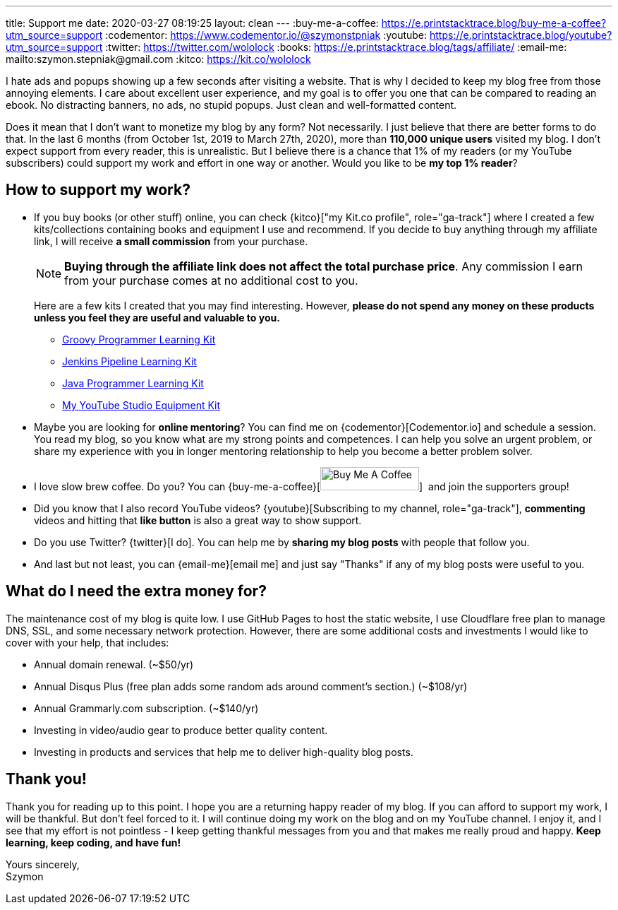 ---
title: Support me
date: 2020-03-27 08:19:25
layout: clean
---
:buy-me-a-coffee: https://e.printstacktrace.blog/buy-me-a-coffee?utm_source=support
:codementor: https://www.codementor.io/@szymonstpniak
:youtube: https://e.printstacktrace.blog/youtube?utm_source=support
:twitter: https://twitter.com/wololock
:books: https://e.printstacktrace.blog/tags/affiliate/
:email-me: mailto:szymon.stepniak@gmail.com
:kitco: https://kit.co/wololock

I hate ads and popups showing up a few seconds after visiting a website.
That is why I decided to keep my blog free from those annoying elements.
I care about excellent user experience, and my goal is to offer you one that can be compared to reading an ebook.
No distracting banners, no ads, no stupid popups.
Just clean and well-formatted content.

Does it mean that I don't want to monetize my blog by any form?
Not necessarily.
I just believe that there are better forms to do that.
In the last 6 months (from October 1st, 2019 to March 27th, 2020), more than *110,000 unique users* visited my blog.
I don't expect support from every reader, this is unrealistic.
But I believe there is a chance that 1% of my readers (or my YouTube subscribers) could support my work and effort in one way or another.
Would you like to be *my top 1% reader*?

== How to support my work?

* If you buy books (or other stuff) online, you can check {kitco}["my Kit.co profile", role="ga-track"] where I created a few kits/collections containing books and equipment I use and recommend. If you decide to buy anything through my affiliate link, I will receive *a small commission* from your purchase.
+
NOTE: *Buying through the affiliate link does not affect the total purchase price*. Any commission I earn from your purchase comes at no additional cost to you.
+
Here are a few kits I created that you may find interesting. However, *please do not spend any money on these products unless you feel they are useful and valuable to you.*
+
** https://kit.co/wololock/groovy-programmer-learning-kit["Groovy Programmer Learning Kit", role="ga-track"]
** https://kit.co/wololock/jenkins-pipeline-learning-kit["Jenkins Pipeline Learning Kit", role="ga-track"]
** https://kit.co/wololock/java-programmer-learning-kit["Java Programmer Learning Kit", role="ga-track"]
** https://kit.co/wololock/my-youtube-studio-equipment["My YouTube Studio Equipment Kit", role="ga-track"]
* Maybe you are looking for *online mentoring*? You can find me on {codementor}[Codementor.io] and schedule a session. You read my blog, so you know what are my strong points and competences. I can help you solve an urgent problem, or share my experience with you in longer mentoring relationship to help you become a better problem solver.
* I love slow brew coffee. Do you? You can {buy-me-a-coffee}[image:https://cdn.buymeacoffee.com/buttons/default-orange.png[Buy Me A Coffee,140,33]] &nbsp;and join the supporters group!
* Did you know that I also record YouTube videos? {youtube}[Subscribing to my channel, role="ga-track"], *commenting* videos and hitting that *like button* is also a great way to show support.
* Do you use Twitter? {twitter}[I do]. You can help me by *sharing my blog posts* with people that follow you.
* And last but not least, you can {email-me}[email me] and just say "Thanks" if any of my blog posts were useful to you.

== What do I need the extra money for?

The maintenance cost of my blog is quite low.
I use GitHub Pages to host the static website, I use Cloudflare free plan to manage DNS, SSL, and some necessary network protection.
However, there are some additional costs and investments I would like to cover with your help, that includes:

* Annual domain renewal. (~$50/yr)
* Annual Disqus Plus (free plan adds some random ads around comment's section.) (~$108/yr)
* Annual Grammarly.com subscription. (~$140/yr)
* Investing in video/audio gear to produce better quality content.
* Investing in products and services that help me to deliver high-quality blog posts.

== Thank you!

Thank you for reading up to this point.
I hope you are a returning happy reader of my blog.
If you can afford to support my work, I will be thankful.
But don't feel forced to it.
I will continue doing my work on the blog and on my YouTube channel.
I enjoy it, and I see that my effort is not pointless - I keep getting thankful messages from you and that makes me really proud and happy.
*Keep learning, keep coding, and have fun!*

[%hardbreaks]
Yours sincerely,
Szymon